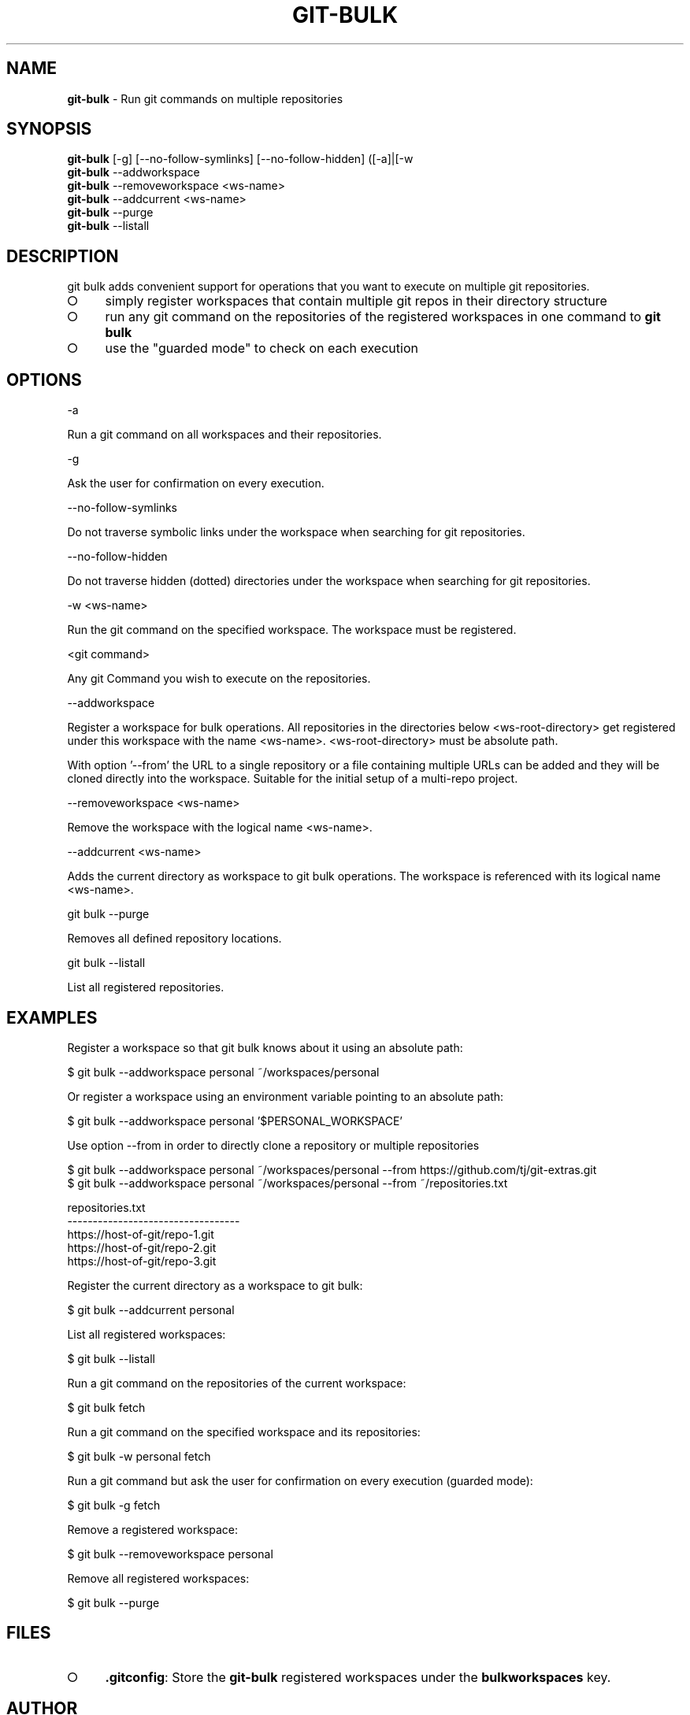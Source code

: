 .\" generated with Ronn-NG/v0.9.1
.\" http://github.com/apjanke/ronn-ng/tree/0.9.1
.TH "GIT\-BULK" "1" "February 2025" "" "Git Extras"
.SH "NAME"
\fBgit\-bulk\fR \- Run git commands on multiple repositories
.SH "SYNOPSIS"
\fBgit\-bulk\fR [\-g] [\-\-no\-follow\-symlinks] [\-\-no\-follow\-hidden] ([\-a]|[\-w
.br
\fBgit\-bulk\fR \-\-addworkspace
.br
\fBgit\-bulk\fR \-\-removeworkspace <ws\-name>
.br
\fBgit\-bulk\fR \-\-addcurrent <ws\-name>
.br
\fBgit\-bulk\fR \-\-purge
.br
\fBgit\-bulk\fR \-\-listall
.SH "DESCRIPTION"
git bulk adds convenient support for operations that you want to execute on multiple git repositories\.
.IP "\[ci]" 4
simply register workspaces that contain multiple git repos in their directory structure
.IP "\[ci]" 4
run any git command on the repositories of the registered workspaces in one command to \fBgit bulk\fR
.IP "\[ci]" 4
use the "guarded mode" to check on each execution
.IP "" 0
.SH "OPTIONS"
\-a
.P
Run a git command on all workspaces and their repositories\.
.P
\-g
.P
Ask the user for confirmation on every execution\.
.P
\-\-no\-follow\-symlinks
.P
Do not traverse symbolic links under the workspace when searching for git repositories\.
.P
\-\-no\-follow\-hidden
.P
Do not traverse hidden (dotted) directories under the workspace when searching for git repositories\.
.P
\-w <ws\-name>
.P
Run the git command on the specified workspace\. The workspace must be registered\.
.P
<git command>
.P
Any git Command you wish to execute on the repositories\.
.P
\-\-addworkspace
.P
Register a workspace for bulk operations\. All repositories in the directories below <ws\-root\-directory> get registered under this workspace with the name <ws\-name>\. <ws\-root\-directory> must be absolute path\.
.P
With option '\-\-from' the URL to a single repository or a file containing multiple URLs can be added and they will be cloned directly into the workspace\. Suitable for the initial setup of a multi\-repo project\.
.P
\-\-removeworkspace <ws\-name>
.P
Remove the workspace with the logical name <ws\-name>\.
.P
\-\-addcurrent <ws\-name>
.P
Adds the current directory as workspace to git bulk operations\. The workspace is referenced with its logical name <ws\-name>\.
.P
git bulk \-\-purge
.P
Removes all defined repository locations\.
.P
git bulk \-\-listall
.P
List all registered repositories\.
.SH "EXAMPLES"
.nf
Register a workspace so that git bulk knows about it using an absolute path:

$ git bulk \-\-addworkspace personal ~/workspaces/personal

Or register a workspace using an environment variable pointing to an absolute path:

$ git bulk \-\-addworkspace personal '$PERSONAL_WORKSPACE'

Use option \-\-from in order to directly clone a repository or multiple repositories

$ git bulk \-\-addworkspace personal ~/workspaces/personal \-\-from https://github\.com/tj/git\-extras\.git
$ git bulk \-\-addworkspace personal ~/workspaces/personal \-\-from ~/repositories\.txt

repositories\.txt
\-\-\-\-\-\-\-\-\-\-\-\-\-\-\-\-\-\-\-\-\-\-\-\-\-\-\-\-\-\-\-\-\-\-
https://host\-of\-git/repo\-1\.git
https://host\-of\-git/repo\-2\.git
https://host\-of\-git/repo\-3\.git


Register the current directory as a workspace to git bulk:

$ git bulk \-\-addcurrent personal

List all registered workspaces:

$ git bulk \-\-listall

Run a git command on the repositories of the current workspace:

$ git bulk fetch

Run a git command on the specified workspace and its repositories:

$ git bulk \-w personal fetch

Run a git command but ask the user for confirmation on every execution (guarded mode):

$ git bulk \-g fetch

Remove a registered workspace:

$ git bulk \-\-removeworkspace personal

Remove all registered workspaces:

$ git bulk \-\-purge
.fi
.SH "FILES"
.IP "\[ci]" 4
\fB\.gitconfig\fR: Store the \fBgit\-bulk\fR registered workspaces under the \fBbulkworkspaces\fR key\.
.IP "" 0
.SH "AUTHOR"
Written by Niklas Schlimm <\fIns103@hotmail\.de\fR>
.SH "REPORTING BUGS"
<https://github\.com/nschlimm/git\-bulk>
.SH "SEE ALSO"
<\fIhttps://github\.com/tj/git\-extras\fR>
